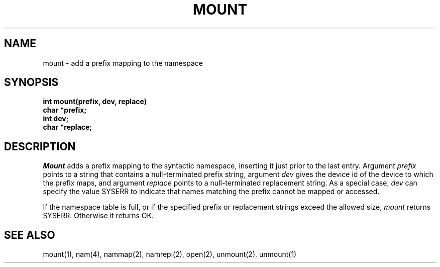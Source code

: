 .TH MOUNT 2
.SH NAME
mount \- add a prefix mapping to the namespace
.SH SYNOPSIS
.nf
.B int mount(prefix, dev, replace)
.B char *prefix;
.B int  dev;
.B char *replace;
.fi
.SH DESCRIPTION
.I Mount
adds a prefix mapping to the syntactic namespace, inserting it just
prior to the last entry.
Argument \f2prefix\f1 points to a string that contains a null-terminated
prefix string,
argument \f2dev\f1 gives the device id of the device to which
the prefix maps, and
argument \f2replace\f1 points to a null-terminated replacement
string.
As a special case, \f2dev\f1 can specify the value SYSERR to indicate
that names matching the prefix cannot be mapped or accessed.
.PP
If the namespace table is full, or if the specified prefix or
replacement strings exceed the allowed size,
\f2mount\f1 returns SYSERR.
Otherwise it returns OK.
.SH SEE ALSO
mount(1), nam(4), nammap(2), namrepl(2), open(2), unmount(2), unmount(1)
